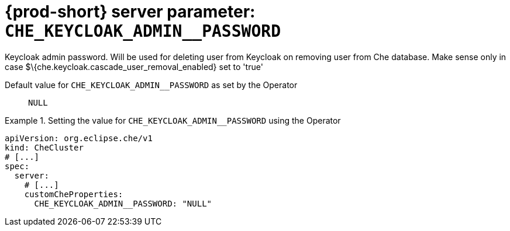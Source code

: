   
[id="{prod-id-short}-server-parameter-che_keycloak_admin__password_{context}"]
= {prod-short} server parameter: `+CHE_KEYCLOAK_ADMIN__PASSWORD+`

// FIXME: Fix the language and remove the  vale off statement.
// pass:[<!-- vale off -->]

Keycloak admin password. Will be used for deleting user from Keycloak on removing user from Che database. Make sense only in case $\{che.keycloak.cascade_user_removal_enabled} set to 'true'

// Default value for `+CHE_KEYCLOAK_ADMIN__PASSWORD+`:: `+NULL+`

// If the Operator sets a different value, uncomment and complete following block:
Default value for `+CHE_KEYCLOAK_ADMIN__PASSWORD+` as set by the Operator:: `+NULL+`

ifeval::["{project-context}" == "che"]
// If Helm sets a different default value, uncomment and complete following block:
Default value for `+CHE_KEYCLOAK_ADMIN__PASSWORD+` as set using the `configMap`:: `+NULL+`
endif::[]

// FIXME: If the parameter can be set with the simpler syntax defined for CheCluster Custom Resource, replace it here

.Setting the value for `+CHE_KEYCLOAK_ADMIN__PASSWORD+` using the Operator
====
[source,yaml]
----
apiVersion: org.eclipse.che/v1
kind: CheCluster
# [...]
spec:
  server:
    # [...]
    customCheProperties:
      CHE_KEYCLOAK_ADMIN__PASSWORD: "NULL"
----
====


